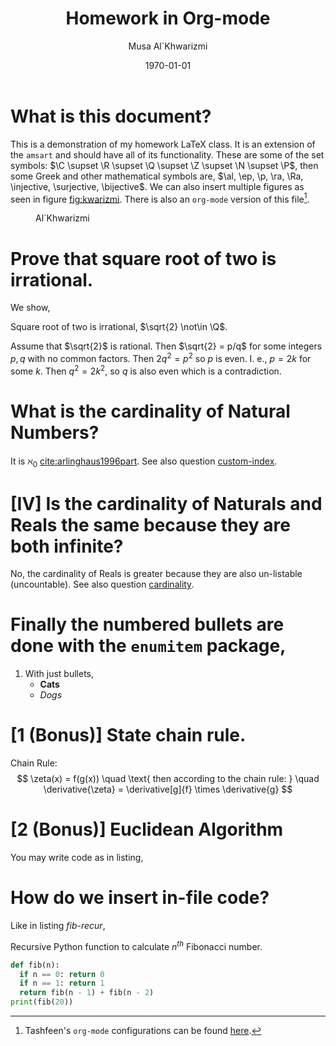 #+LATEX_CLASS: homework
#+AUTHOR: Musa Al`Khwarizmi
#+TITLE: Homework in Org-mode
#+DATE: \today
#+LATEX_HEADER: \class{CS 3141: Prof. Kamil's Algorithm Analysis}
#+LATEX_HEADER: \address{Bayt El-Hikmah}

* What is this document?

This is a demonstration of my homework \LaTeX{} class. It is an extension of the ~amsart~ and should have all of its functionality. These are some of the set symbols: $\C \supset \R \supset \Q \supset \Z \supset \N \supset \P$, then some Greek and other mathematical symbols are, $\al, \ep, \p, \ra, \Ra, \injective, \surjective, \bijective$. We can also insert multiple figures as seen in figure [[fig:kwarizmi]]. There is also an ~org-mode~ version of this file[fn:0].

#+NAME: fig:kwarizmi
#+CAPTION: Al`Khwarizmi
#+ATTR_HTML: :width 20%
#+ATTR_LATEX: :width 0.2\textwidth
[[../../media/khwarizmi.png]]

# Hacky way of stacking images horizontally from,
# tex.stackexchange.com/q/348286/215221
# Though the #+NAME and #+CAPTION tags don't work.
# #+BEGIN_center
# #+ATTR_LATEX: :height 0.2\textwidth :center
# [[../../media/khwarizmi.png]]
# #+ATTR_LATEX: :height 0.2\textwidth :center
# [[../../media/kitab.jpg]]
# #+ATTR_LATEX: :height 0.2\textwidth :center
# [[../../media/page.png]]
# #+END_center

* Prove that square root of two is irrational.

We show,
#+ATTR_LATEX: :options [Proof by Contradiction]
#+BEGIN_proof
Square root of two is irrational, $\sqrt{2} \not\in \Q$.

Assume that $\sqrt{2}$ is rational. Then $\sqrt{2} = p/q$ for some integers $p,q$ with no common factors. Then $2q^2 = p^2$ so $p$ is even. I. e., $p=2k$ for some $k$. Then $q^2=2k^2$, so $q$ is also even which is a contradiction.
#+END_proof

* What is the cardinality of Natural Numbers?
  <<cardinality>>

It is $\aleph_0$ [[cite:arlinghaus1996part]]. See also question [[custom-index]].

* [IV] Is the cardinality of Naturals and Reals the same because they are both infinite?
<<custom-index>>

No, the cardinality of Reals is greater because they are also un-listable (uncountable). See also question [[cardinality]].

* Finally the numbered bullets are done with the ~enumitem~ package,

1. With just bullets,
   - *Cats*
   - /Dogs/

* [1 (Bonus)] State chain rule.

Chain Rule:
\[
\zeta(x) = f(g(x)) \quad \text{ then according to the chain rule: } \quad
\derivative{\zeta} = \derivative[g]{f} \times \derivative{g}
\]

* [2 (Bonus)] Euclidean Algorithm

You may write code as in listing,

#+BEGIN_export latex
\lstinputlisting[language=python, label=gcd, caption=Euclidean Algorithm for Greatest Common Factor]{../../media/sample.py}
#+END_export

* How do we insert in-file code?

Like in listing [[fib-recur]],

#+NAME: fib-recur
#+CAPTION: Recursive Python function to calculate $n^{th}$ Fibonacci number.
#+ATTR_LATEX: :options numbers=left
#+BEGIN_src python :results output
def fib(n):
  if n == 0: return 0
  if n == 1: return 1
  return fib(n - 1) + fib(n - 2)
print(fib(20))
#+END_src

# https://www.overleaf.com/learn/latex/Bibtex_bibliography_styles
#+BIBLIOGRAPHY: ../latex/citations plain
[fn:0] Tashfeen's ~org-mode~ configurations can be found [[https://github.com/simurgh9/emacs786][here]].
